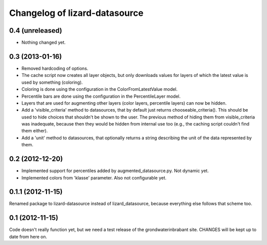 Changelog of lizard-datasource
===================================================


0.4 (unreleased)
----------------

- Nothing changed yet.


0.3 (2013-01-16)
----------------

- Removed hardcoding of options.

- The cache script now creates all layer objects, but only downloads
  values for layers of which the latest value is used by something
  (coloring).

- Coloring is done using the configuration in the ColorFromLatestValue
  model.

- Percentile bars are done using the configuration in the
  PercentileLayer model.

- Layers that are used for augmenting other layers (color layers,
  percentile layers) can now be hidden.

- Add a 'visible_criteria' method to datasources, that by default just
  returns chooseable_criteria(). This should be used to hide choices
  that shouldn't be shown to the user. The previous method of hiding
  them from visible_criteria was inadequate, because then they would
  be hidden from internal use too (e.g., the caching script couldn't
  find them either).

- Add a 'unit' method to datasources, that optionally returns a string
  describing the unit of the data represented by them.


0.2 (2012-12-20)
----------------

- Implemented support for percentiles added by
  augmented_datasource.py. Not dynamic yet.

- Implemented colors from 'klasse' parameter. Also not configurable
  yet.

0.1.1 (2012-11-15)
------------------

Renamed package to lizard-datasource instead of lizard_datasource,
because everything else follows that scheme too.


0.1 (2012-11-15)
----------------

Code doesn't really function yet, but we need a test release of the
grondwaterinbrabant site. CHANGES will be kept up to date from here
on.
